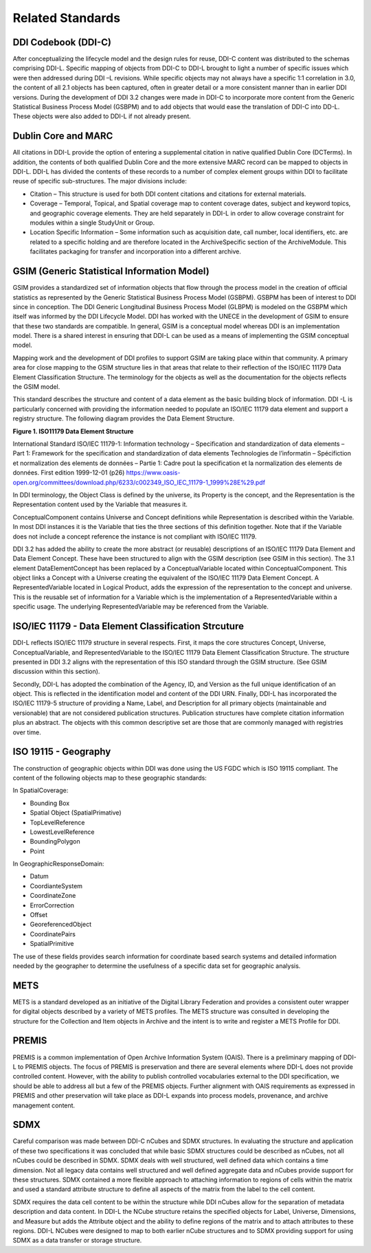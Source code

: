 ******************
Related Standards
******************
   
DDI Codebook (DDI-C) 
------------------------------------------

After conceptualizing the lifecycle model and the design rules for reuse, DDI-C content was distributed to the schemas comprising DDI-L.
Specific mapping of objects from DDI-C to DDI-L brought to light a number of specific issues which were then addressed during DDI –L
revisions. While specific objects may not always have a specific 1:1 correlation in 3.0, the content of all 2.1 objects has been captured,
often in greater detail or a more consistent manner than in earlier DDI versions. During the development of DDI 3.2 changes were made in DDI-C
to incorporate more content from the Generic Statistical Business Process Model (GSBPM) and to add objects that would ease the translation
of DDI-C into DD-L. These objects were also added to DDI-L if not already present.

Dublin Core and MARC
--------------------

All citations in DDI-L provide the option of entering a supplemental citation in native qualified Dublin Core (DCTerms). In addition, the
contents of both qualified Dublin Core and the more extensive MARC record can be mapped to objects in DDI-L. DDI-L has divided the contents
of these records to a number of complex element groups within DDI to facilitate reuse of specific sub-structures. The major divisions
include:

-  Citation – This structure is used for both DDI content citations and citations for external materials.
-  Coverage – Temporal, Topical, and Spatial coverage map to content coverage dates, subject and keyword topics, and geographic coverage
   elements. They are held separately in DDI-L in order to allow coverage constraint for modules within a single StudyUnit or Group.
-  Location Specific Information – Some information such as acquisition date, call number, local identifiers, etc. are related to a specific
   holding and are therefore located in the ArchiveSpecific section of the ArchiveModule. This facilitates packaging for transfer and
   incorporation into a different archive.

GSIM (Generic Statistical Information Model)
--------------------------------------------

GSIM provides a standardized set of information objects that flow
through the process model in the creation of official statistics as
represented by the Generic Statistical Business Process Model (GSBPM).
GSBPM has been of interest to DDI since in conception. The DDI Generic
Longitudinal Business Process Model (GLBPM) is modeled on the GSBPM
which itself was informed by the DDI Lifecycle Model. DDI has worked
with the UNECE in the development of GSIM to ensure that these two
standards are compatible. In general, GSIM is a conceptual model whereas
DDI is an implementation model. There is a shared interest in ensuring
that DDI-L can be used as a means of implementing the GSIM conceptual
model.

Mapping work and the development of DDI profiles to support GSIM are
taking place within that community. A primary area for close mapping to
the GSIM structure lies in that areas that relate to their reflection of
the ISO/IEC 11179 Data Element Classification Structure. The terminology
for the objects as well as the documentation for the objects reflects
the GSIM model.

This standard describes the structure and content of a data element as
the basic building block of information. DDI -L is particularly
concerned with providing the information needed to populate an ISO/IEC
11179 data element and support a registry structure. The following
diagram provides the Data Element Structure.

**Figure 1.  ISO11179 Data Element Structure**

.. |figure1| image:: ../images/iso_1179_data_element_structure.png

|figure1|

International Standard ISO/IEC 11179-1: Information technology – Specification and standardization of data elements – Part 1: Framework
for the specification and standardization of data elements Technologies de l’informatin – Spécifiction et normalization des elements de données
– Partie 1: Cadre pout la specification et la normalization des elements de données. First edition 1999-12-01 (p26)
https://www.oasis-open.org/committees/download.php/6233/c002349_ISO_IEC_11179-1_1999%28E%29.pdf

In DDI terminology, the Object Class is defined by the universe, its Property is the concept, and the Representation is the Representation
content used by the Variable that measures it. 

ConceptualComponent contains Universe and Concept definitions while Representation is described within the Variable. In most DDI instances
it is the Variable that ties the three sections of this definition together. Note that if the Variable does not include a concept reference
the instance is not compliant with ISO/IEC 11179.

DDI 3.2 has added the ability to create the more abstract (or reusable) descriptions of an ISO/IEC 11179 Data Element and Data Element Concept.
These have been structured to align with the GSIM description (see GSIM in this section). The 3.1 element DataElementConcept has been replaced
by a ConceptualVariable located within ConceptualComponent. This object links a Concept with a Universe creating the equivalent of the ISO/IEC
11179 Data Element Concept. A RepresentedVariable located in Logical Product, adds the expression of the representation to the concept and
universe. This is the reusable set of information for a Variable which is the implementation of a RepresentedVariable within a specific usage.
The underlying RepresentedVariable may be referenced from the Variable.

ISO/IEC 11179 - Data Element Classification Strcuture
-------------------------------------------------------

DDI-L reflects ISO/IEC 11179 structure in several respects. First, it maps the core structures Concept, Universe, ConceptualVariable, and
RepresentedVariable to the ISO/IEC 11179 Data Element Classification Structure. The structure presented in DDI 3.2 aligns with the
representation of this ISO standard through the GSIM structure. (See GSIM discussion within this section).

Secondly, DDI-L has adopted the combination of the Agency, ID, and Version as the full unique identification of an object. This is
reflected in the identification model and content of the DDI URN. Finally, DDI-L has incorporated the ISO/IEC 11179-5 structure of
providing a Name, Label, and Description for all primary objects (maintainable and versionable) that are not considered publication
structures. Publication structures have complete citation information plus an abstract. The objects with this common descriptive set are those
that are commonly managed with registries over time.

ISO 19115 - Geography
---------------------

The construction of geographic objects within DDI was done using the US
FGDC which is ISO 19115 compliant. The content of the following objects
map to these geographic standards:

In SpatialCoverage:

-  Bounding Box
-  Spatial Object (SpatialPrimative)
-  TopLevelReference
-  LowestLevelReference
-  BoundingPolygon
-  Point

In GeographicResponseDomain:

-  Datum
-  CoordianteSystem
-  CoordinateZone
-  ErrorCorrection
-  Offset
-  GeoreferencedObject
-  CoordinatePairs
-  SpatialPrimitive

The use of these fields provides search information for coordinate based search systems and detailed information needed by the geographer to
determine the usefulness of a specific data set for geographic analysis.

METS
----

METS is a standard developed as an initiative of the Digital Library Federation and provides a consistent outer wrapper for digital objects
described by a variety of METS profiles. The METS structure was consulted in developing the structure for the Collection and Item
objects in Archive and the intent is to write and register a METS Profile for DDI.

PREMIS
-------

PREMIS is a common implementation of Open Archive Information System (OAIS). There is a preliminary mapping of DDI-L to PREMIS objects. The
focus of PREMIS is preservation and there are several elements where DDI-L does not provide controlled content. However, with the ability to
publish controlled vocabularies external to the DDI specification, we should be able to address all but a few of the PREMIS objects. Further
alignment with OAIS requirements as expressed in PREMIS and other preservation will take place as DDI-L expands into process models,
provenance, and archive management content.

SDMX
----

Careful comparison was made between DDI-C nCubes and SDMX structures. In evaluating the structure and application of these two specifications it
was concluded that while basic SDMX structures could be described as nCubes, not all nCubes could be described in SDMX. SDMX deals with well
structured, well defined data which contains a time dimension. Not all legacy data contains well structured and well defined aggregate data and
nCubes provide support for these structures. SDMX contained a more flexible approach to attaching information to regions of cells within
the matrix and used a standard attribute structure to define all aspects of the matrix from the label to the cell content.

SDMX requires the data cell content to be within the structure while DDI nCubes allow for the separation of metadata description and data content. In DDI-L the NCube
structure retains the specified objects for Label, Universe, Dimensions, and Measure but adds the Attribute object and the ability to define
regions of the matrix and to attach attributes to these regions. DDI-L NCubes were designed to map to both earlier nCube structures and to SDMX
providing support for using SDMX as a data transfer or storage structure.


